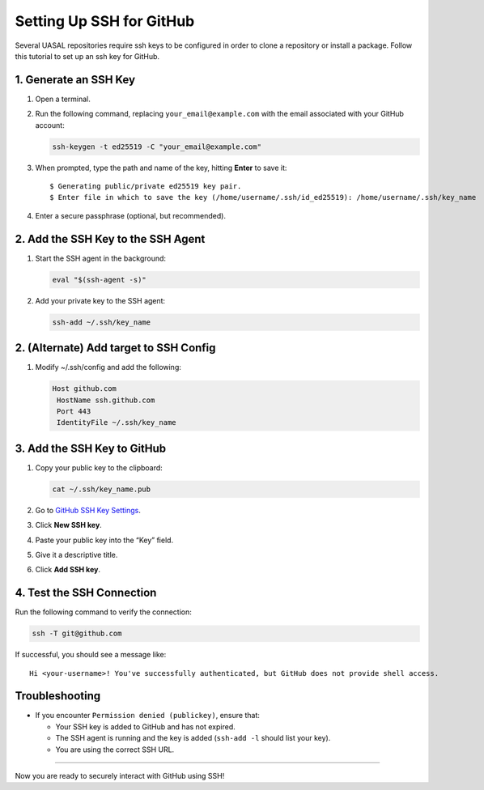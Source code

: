 Setting Up SSH for GitHub
=========================

Several UASAL repositories require ssh keys to be configured in order to
clone a repository or install a package. Follow this tutorial to set up
an ssh key for GitHub.

1. Generate an SSH Key
----------------------

1. Open a terminal.

2. Run the following command, replacing ``your_email@example.com`` with
   the email associated with your GitHub account:

   .. code:: sh

      ssh-keygen -t ed25519 -C "your_email@example.com"

3. When prompted, type the path and name of the key, hitting **Enter**
   to save it:

   ::

      $ Generating public/private ed25519 key pair.
      $ Enter file in which to save the key (/home/username/.ssh/id_ed25519): /home/username/.ssh/key_name

4. Enter a secure passphrase (optional, but recommended).

2. Add the SSH Key to the SSH Agent
-----------------------------------

1. Start the SSH agent in the background:

   .. code:: sh

      eval "$(ssh-agent -s)"

2. Add your private key to the SSH agent:

   .. code:: sh

      ssh-add ~/.ssh/key_name

2. (Alternate) Add target to SSH Config
---------------------------------------

1. Modify ~/.ssh/config and add the following:

   .. code:: sh

      Host github.com
       HostName ssh.github.com
       Port 443
       IdentityFile ~/.ssh/key_name

3. Add the SSH Key to GitHub
----------------------------

1. Copy your public key to the clipboard:

   .. code:: sh

      cat ~/.ssh/key_name.pub

2. Go to `GitHub SSH Key Settings <https://github.com/settings/keys>`__.

3. Click **New SSH key**.

4. Paste your public key into the “Key” field.

5. Give it a descriptive title.

6. Click **Add SSH key**.

4. Test the SSH Connection
--------------------------

Run the following command to verify the connection:

.. code:: sh

   ssh -T git@github.com

If successful, you should see a message like:

::

   Hi <your-username>! You've successfully authenticated, but GitHub does not provide shell access.

Troubleshooting
---------------

- If you encounter ``Permission denied (publickey)``, ensure that:

  - Your SSH key is added to GitHub and has not expired.
  - The SSH agent is running and the key is added (``ssh-add -l`` should
    list your key).
  - You are using the correct SSH URL.

--------------

Now you are ready to securely interact with GitHub using SSH!
